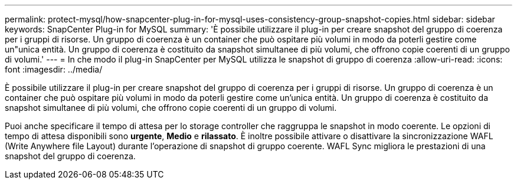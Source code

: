 ---
permalink: protect-mysql/how-snapcenter-plug-in-for-mysql-uses-consistency-group-snapshot-copies.html 
sidebar: sidebar 
keywords: SnapCenter Plug-in for MySQL 
summary: 'È possibile utilizzare il plug-in per creare snapshot del gruppo di coerenza per i gruppi di risorse. Un gruppo di coerenza è un container che può ospitare più volumi in modo da poterli gestire come un"unica entità. Un gruppo di coerenza è costituito da snapshot simultanee di più volumi, che offrono copie coerenti di un gruppo di volumi.' 
---
= In che modo il plug-in SnapCenter per MySQL utilizza le snapshot di gruppo di coerenza
:allow-uri-read: 
:icons: font
:imagesdir: ../media/


[role="lead"]
È possibile utilizzare il plug-in per creare snapshot del gruppo di coerenza per i gruppi di risorse. Un gruppo di coerenza è un container che può ospitare più volumi in modo da poterli gestire come un'unica entità. Un gruppo di coerenza è costituito da snapshot simultanee di più volumi, che offrono copie coerenti di un gruppo di volumi.

Puoi anche specificare il tempo di attesa per lo storage controller che raggruppa le snapshot in modo coerente. Le opzioni di tempo di attesa disponibili sono *urgente*, *Medio* e *rilassato*. È inoltre possibile attivare o disattivare la sincronizzazione WAFL (Write Anywhere file Layout) durante l'operazione di snapshot di gruppo coerente. WAFL Sync migliora le prestazioni di una snapshot del gruppo di coerenza.
